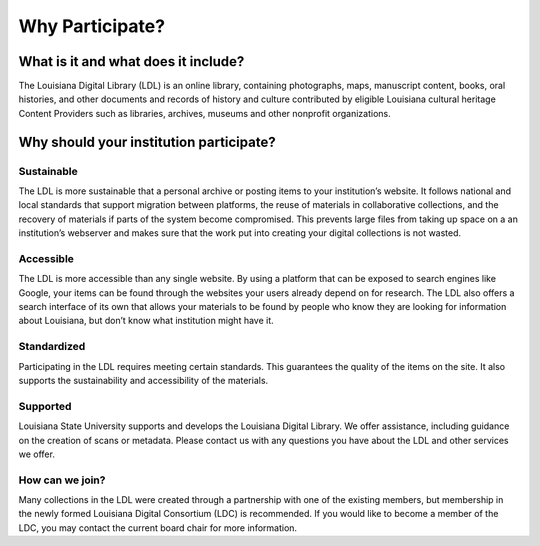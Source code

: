 ================
Why Participate?
================

************************************
What is it and what does it include?
************************************

The Louisiana Digital Library (LDL) is an online library, containing photographs, maps, manuscript content, books, oral histories, and other documents and records of history and culture contributed by eligible Louisiana cultural heritage Content Providers such as libraries, archives, museums and other nonprofit organizations. 

****************************************
Why should your institution participate?
****************************************

Sustainable
===========

The LDL is more sustainable that a personal archive or posting items to your institution’s website. It follows national and local standards that support migration between platforms, the reuse of materials in collaborative collections, and the recovery of materials if parts of the system become compromised. This prevents large files from taking up space on a an institution’s webserver and makes sure that the work put into creating your digital collections is not wasted.

Accessible
==========

The LDL is more accessible than any single website. By using a platform that can be exposed to search engines like Google, your items can be found through the websites your users already depend on for research. The LDL also offers a search interface of its own that allows your materials to be found by people who know they are looking for information about Louisiana, but don’t know what institution might have it.

Standardized
============

Participating in the LDL requires meeting certain standards. This guarantees the quality of the items on the site. It also supports the sustainability and accessibility of the materials.

Supported
=========

Louisiana State University supports and develops the Louisiana Digital Library. We offer assistance, including guidance on the creation of scans or metadata. Please contact us with any questions you have about the LDL and other services we offer.

How can we join?
================

Many collections in the LDL were created through a partnership with one of the existing members, but membership in the newly formed Louisiana Digital Consortium (LDC) is recommended. If you would like to become a member of the LDC, you may contact the current board chair for more information.
